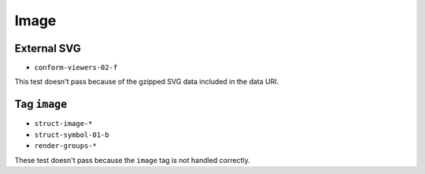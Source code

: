 =======
 Image
=======

External SVG
============

- ``conform-viewers-02-f``

This test doesn't pass because of the gzipped SVG data included in the data
URI.


Tag ``image``
=============

- ``struct-image-*``
- ``struct-symbol-01-b``
- ``render-groups-*``

These test doesn't pass because the ``image`` tag is not handled correctly.
